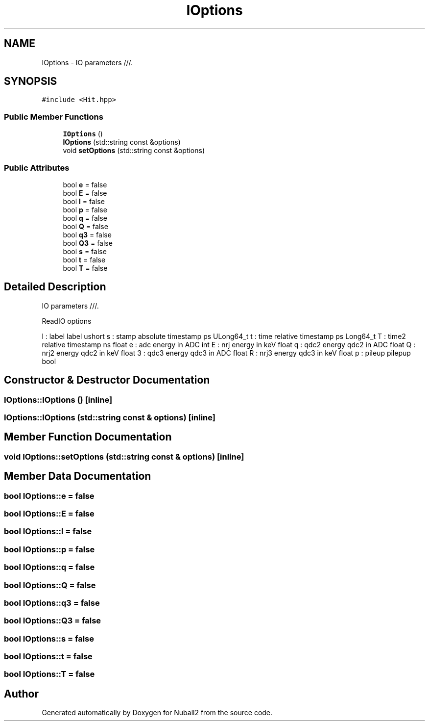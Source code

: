 .TH "IOptions" 3 "Mon Mar 25 2024" "Nuball2" \" -*- nroff -*-
.ad l
.nh
.SH NAME
IOptions \- IO parameters ///\&.  

.SH SYNOPSIS
.br
.PP
.PP
\fC#include <Hit\&.hpp>\fP
.SS "Public Member Functions"

.in +1c
.ti -1c
.RI "\fBIOptions\fP ()"
.br
.ti -1c
.RI "\fBIOptions\fP (std::string const &options)"
.br
.ti -1c
.RI "void \fBsetOptions\fP (std::string const &options)"
.br
.in -1c
.SS "Public Attributes"

.in +1c
.ti -1c
.RI "bool \fBe\fP = false"
.br
.ti -1c
.RI "bool \fBE\fP = false"
.br
.ti -1c
.RI "bool \fBl\fP = false"
.br
.ti -1c
.RI "bool \fBp\fP = false"
.br
.ti -1c
.RI "bool \fBq\fP = false"
.br
.ti -1c
.RI "bool \fBQ\fP = false"
.br
.ti -1c
.RI "bool \fBq3\fP = false"
.br
.ti -1c
.RI "bool \fBQ3\fP = false"
.br
.ti -1c
.RI "bool \fBs\fP = false"
.br
.ti -1c
.RI "bool \fBt\fP = false"
.br
.ti -1c
.RI "bool \fBT\fP = false"
.br
.in -1c
.SH "Detailed Description"
.PP 
IO parameters ///\&. 

ReadIO options
.PP
l : label label ushort s : stamp absolute timestamp ps ULong64_t t : time relative timestamp ps Long64_t T : time2 relative timestamp ns float e : adc energy in ADC int E : nrj energy in keV float q : qdc2 energy qdc2 in ADC float Q : nrj2 energy qdc2 in keV float 3 : qdc3 energy qdc3 in ADC float R : nrj3 energy qdc3 in keV float p : pileup pilepup bool 
.SH "Constructor & Destructor Documentation"
.PP 
.SS "IOptions::IOptions ()\fC [inline]\fP"

.SS "IOptions::IOptions (std::string const & options)\fC [inline]\fP"

.SH "Member Function Documentation"
.PP 
.SS "void IOptions::setOptions (std::string const & options)\fC [inline]\fP"

.SH "Member Data Documentation"
.PP 
.SS "bool IOptions::e = false"

.SS "bool IOptions::E = false"

.SS "bool IOptions::l = false"

.SS "bool IOptions::p = false"

.SS "bool IOptions::q = false"

.SS "bool IOptions::Q = false"

.SS "bool IOptions::q3 = false"

.SS "bool IOptions::Q3 = false"

.SS "bool IOptions::s = false"

.SS "bool IOptions::t = false"

.SS "bool IOptions::T = false"


.SH "Author"
.PP 
Generated automatically by Doxygen for Nuball2 from the source code\&.
